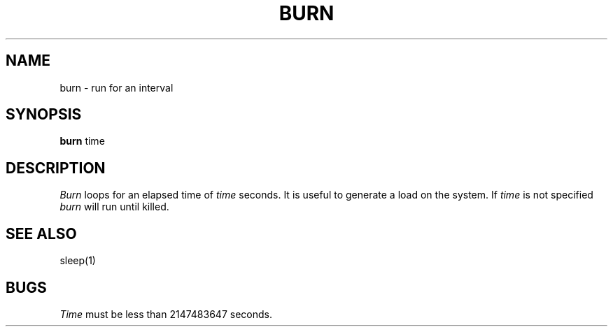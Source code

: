 .ig
	@(#)burn.1	1.2	6/29/83
	@(#)Copyright (C) 1983 by National Semiconductor Corp.
..
.TH BURN 1
.SH NAME
burn \- run for an interval
.SH SYNOPSIS
.B burn
time
.SH DESCRIPTION
.I Burn
loops for an elapsed time of
.I time
seconds.
It is useful to generate a load on the system.
If
.I time
is not specified
.I burn
will run until killed.
.SH "SEE ALSO"
sleep(1)
.SH BUGS
.I Time
must be less than 2147483647 seconds.

